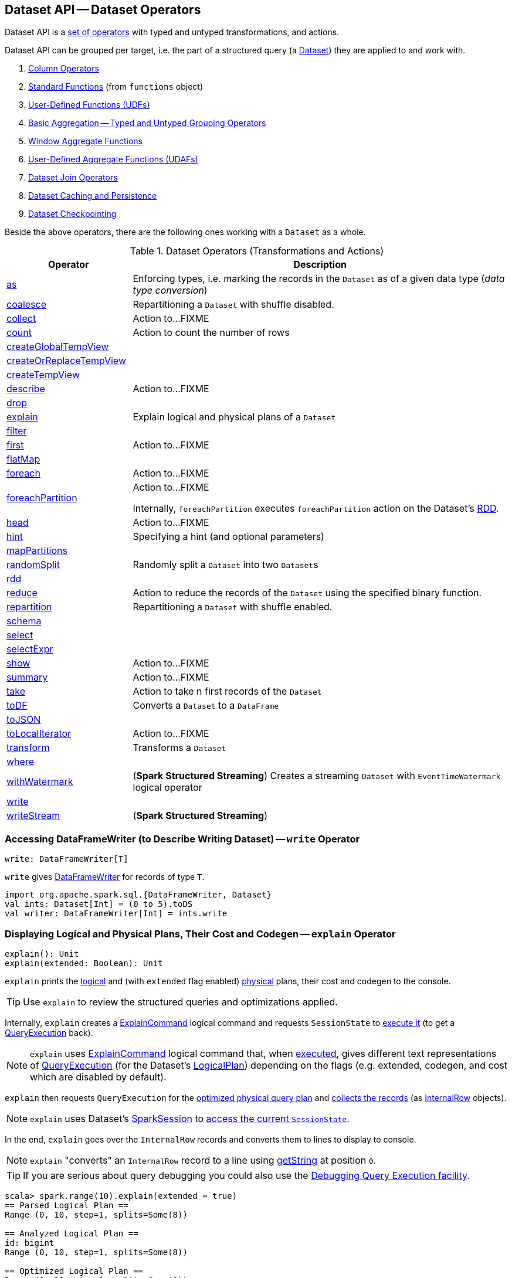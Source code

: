 == Dataset API -- Dataset Operators

Dataset API is a <<methods, set of operators>> with typed and untyped transformations, and actions.

Dataset API can be grouped per target, i.e. the part of a structured query (a <<spark-sql-Dataset.adoc#, Dataset>>) they are applied to and work with.

. link:spark-sql-Column.adoc[Column Operators]
. link:spark-sql-functions.adoc[Standard Functions] (from `functions` object)
. link:spark-sql-udfs.adoc[User-Defined Functions (UDFs)]
. link:spark-sql-basic-aggregation.adoc[Basic Aggregation -- Typed and Untyped Grouping Operators]
. link:spark-sql-functions-windows.adoc[Window Aggregate Functions]
. link:spark-sql-UserDefinedAggregateFunction.adoc[User-Defined Aggregate Functions (UDAFs)]
. link:spark-sql-joins.adoc[Dataset Join Operators]
. link:spark-sql-caching.adoc[Dataset Caching and Persistence]
. link:spark-sql-checkpointing.adoc[Dataset Checkpointing]

Beside the above operators, there are the following ones working with a `Dataset` as a whole.

[[methods]]
[[operators]]
.Dataset Operators (Transformations and Actions)
[cols="1,3",options="header",width="100%"]
|===
| Operator
| Description

| <<as, as>>
| Enforcing types, i.e. marking the records in the `Dataset` as of a given data type (_data type conversion_)

| <<spark-sql-Dataset-typed-transformations.adoc#coalesce, coalesce>>
| Repartitioning a `Dataset` with shuffle disabled.

| <<spark-sql-Dataset-actions.adoc#collect, collect>>
| Action to...FIXME

| <<spark-sql-Dataset-actions.adoc#count, count>>
| Action to count the number of rows

| <<spark-sql-Dataset-basic-actions.adoc#createGlobalTempView, createGlobalTempView>>
|

| <<spark-sql-Dataset-basic-actions.adoc#createOrReplaceTempView, createOrReplaceTempView>>
|

| <<spark-sql-Dataset-basic-actions.adoc#createTempView, createTempView>>
|

| <<spark-sql-Dataset-actions.adoc#describe, describe>>
| Action to...FIXME

| <<spark-sql-Dataset-untyped-transformations.adoc#drop, drop>>
|

| <<explain, explain>>
| Explain logical and physical plans of a `Dataset`

| <<spark-sql-Dataset-typed-transformations.adoc#filter, filter>>
|

| <<spark-sql-Dataset-actions.adoc#first, first>>
| Action to...FIXME

| <<spark-sql-Dataset-typed-transformations.adoc#flatMap, flatMap>>
|

| <<spark-sql-Dataset-actions.adoc#foreach, foreach>>
| Action to...FIXME

| <<spark-sql-Dataset-actions.adoc#foreachPartition, foreachPartition>>
| Action to...FIXME

Internally, `foreachPartition` executes `foreachPartition` action on the Dataset's link:spark-sql-Dataset.adoc#rdd[RDD].

| <<spark-sql-Dataset-actions.adoc#head, head>>
| Action to...FIXME

| <<spark-sql-Dataset-typed-transformations.adoc#hint, hint>>
| Specifying a hint (and optional parameters)

| <<spark-sql-Dataset-typed-transformations.adoc#mapPartitions, mapPartitions>>
|

| <<spark-sql-Dataset-typed-transformations.adoc#randomSplit, randomSplit>>
| Randomly split a `Dataset` into two ``Dataset``s

| <<rdd, rdd>>
|

| <<spark-sql-Dataset-actions.adoc#reduce, reduce>>
|  Action to reduce the records of the `Dataset` using the specified binary function.

| <<spark-sql-Dataset-typed-transformations.adoc#repartition, repartition>>
| Repartitioning a `Dataset` with shuffle enabled.

| <<schema, schema>>
|

| <<spark-sql-Dataset-untyped-transformations.adoc#select, select>>
|

| <<spark-sql-Dataset-untyped-transformations.adoc#selectExpr, selectExpr>>
|

| <<spark-sql-Dataset-actions.adoc#show, show>>
| Action to...FIXME

| <<spark-sql-Dataset-actions.adoc#summary, summary>>
| Action to...FIXME

| <<spark-sql-Dataset-actions.adoc#take, take>>
| Action to take n first records of the `Dataset`

| <<spark-sql-Dataset-untyped-transformations.adoc#toDF, toDF>>
| Converts a `Dataset` to a `DataFrame`

| <<spark-sql-Dataset-typed-transformations.adoc#toJSON, toJSON>>
|

| <<spark-sql-Dataset-actions.adoc#toLocalIterator, toLocalIterator>>
| Action to...FIXME

| <<spark-sql-Dataset-typed-transformations.adoc#transform, transform>>
| Transforms a `Dataset`

| <<spark-sql-Dataset-typed-transformations.adoc#where, where>>
|

| <<spark-sql-Dataset-typed-transformations.adoc#withWatermark, withWatermark>>
| (*Spark Structured Streaming*) Creates a streaming `Dataset` with `EventTimeWatermark` logical operator

| <<write, write>>
|

| <<writeStream, writeStream>>
| (*Spark Structured Streaming*)
|===

=== [[write]] Accessing DataFrameWriter (to Describe Writing Dataset) -- `write` Operator

[source, scala]
----
write: DataFrameWriter[T]
----

`write` gives link:spark-sql-DataFrameWriter.adoc[DataFrameWriter] for records of type `T`.

[source, scala]
----
import org.apache.spark.sql.{DataFrameWriter, Dataset}
val ints: Dataset[Int] = (0 to 5).toDS
val writer: DataFrameWriter[Int] = ints.write
----

=== [[explain]] Displaying Logical and Physical Plans, Their Cost and Codegen -- `explain` Operator

[source, scala]
----
explain(): Unit
explain(extended: Boolean): Unit
----

`explain` prints the link:spark-sql-LogicalPlan.adoc[logical] and (with `extended` flag enabled) link:spark-sql-SparkPlan.adoc[physical] plans, their cost and codegen to the console.

TIP: Use `explain` to review the structured queries and optimizations applied.

Internally, `explain` creates a link:spark-sql-LogicalPlan-ExplainCommand.adoc[ExplainCommand] logical command and requests `SessionState` to link:spark-sql-SessionState.adoc#executePlan[execute it] (to get a link:spark-sql-QueryExecution.adoc[QueryExecution] back).

NOTE: `explain` uses link:spark-sql-LogicalPlan-ExplainCommand.adoc[ExplainCommand] logical command that, when link:spark-sql-LogicalPlan-ExplainCommand.adoc#run[executed], gives different text representations of link:spark-sql-QueryExecution.adoc[QueryExecution] (for the Dataset's link:spark-sql-LogicalPlan.adoc[LogicalPlan]) depending on the flags (e.g. extended, codegen, and cost which are disabled by default).

`explain` then requests `QueryExecution` for the link:spark-sql-QueryExecution.adoc#executedPlan[optimized physical query plan] and link:spark-sql-SparkPlan.adoc#executeCollect[collects the records] (as link:spark-sql-InternalRow.adoc[InternalRow] objects).

[NOTE]
====
`explain` uses Dataset's link:spark-sql-Dataset.adoc#sparkSession[SparkSession] to link:spark-sql-SparkSession.adoc#sessionState[access the current `SessionState`].
====

In the end, `explain` goes over the `InternalRow` records and converts them to lines to display to console.

NOTE: `explain` "converts" an `InternalRow` record to a line using link:spark-sql-InternalRow.adoc#getString[getString] at position `0`.

TIP: If you are serious about query debugging you could also use the link:spark-sql-debugging-execution.adoc[Debugging Query Execution facility].

[source, scala]
----
scala> spark.range(10).explain(extended = true)
== Parsed Logical Plan ==
Range (0, 10, step=1, splits=Some(8))

== Analyzed Logical Plan ==
id: bigint
Range (0, 10, step=1, splits=Some(8))

== Optimized Logical Plan ==
Range (0, 10, step=1, splits=Some(8))

== Physical Plan ==
*Range (0, 10, step=1, splits=Some(8))
----

=== [[schema]] Accessing Schema -- `schema` Method

A `Dataset` has a *schema*.

[source, scala]
----
schema: StructType
----

[TIP]
====
You may also use the following methods to learn about the schema:

* `printSchema(): Unit`
* <<explain, explain>>
====

=== [[rdd]] Generating RDD of Internal Binary Rows -- `rdd` Attribute

[source, scala]
----
rdd: RDD[T]
----

Whenever you are in need to convert a `Dataset` into a `RDD`, executing `rdd` method gives you the RDD of the proper input object type (not link:spark-sql-DataFrame.adoc#features[Row as in DataFrames]) that sits behind the `Dataset`.

[source, scala]
----
scala> val rdd = tokens.rdd
rdd: org.apache.spark.rdd.RDD[Token] = MapPartitionsRDD[11] at rdd at <console>:30
----

Internally, it looks link:spark-sql-ExpressionEncoder.adoc[ExpressionEncoder] (for the `Dataset`) up and accesses the `deserializer` expression. That gives the link:spark-sql-DataType.adoc[DataType] of the result of evaluating the expression.

NOTE: A deserializer expression is used to decode an link:spark-sql-InternalRow.adoc[InternalRow] to an object of type `T`. See link:spark-sql-ExpressionEncoder.adoc[ExpressionEncoder].

It then executes a link:spark-sql-LogicalPlan-DeserializeToObject.adoc[`DeserializeToObject` logical operator] that will produce a `RDD[InternalRow]` that is converted into the proper `RDD[T]` using the `DataType` and `T`.

NOTE: It is a lazy operation that "produces" a `RDD[T]`.
